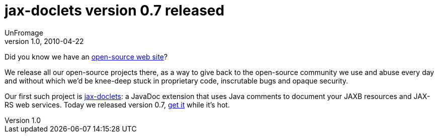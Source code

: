 = jax-doclets version 0.7 released
UnFromage
v1.0, 2010-04-22
:title: jax-doclets version 0.7 released
:tags: [resteasy,java,rest,documentation]

Did you know we have an http://www.lunatech-labs.com[open-source web
site]?

We release all our open-source projects there, as a way to give back to
the open-source community we use and abuse every day and without which
we’d be knee-deep stuck in proprietary code, inscrutable bugs and opaque
security.

Our first such project is
http://www.lunatech-labs.com/open-source/jax-doclets[jax-doclets]: a
JavaDoc extension that uses Java comments to document your JAXB
resources and JAX-RS web services. Today we released version 0.7,
http://code.google.com/p/jax-doclets/downloads/list[get it] while it’s
hot.
